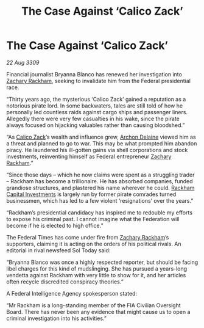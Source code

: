 :PROPERTIES:
:ID:       14e007bf-5fc0-4d28-a419-dab2e295e69d
:END:
#+title: The Case Against ‘Calico Zack’
#+filetags: :Federation:galnet:

* The Case Against ‘Calico Zack’

/22 Aug 3309/

Financial journalist Bryanna Blanco has renewed her investigation into [[id:e26683e6-6b19-4671-8676-f333bd5e8ff7][Zachary Rackham]], seeking to invalidate him from the Federal presidential race. 

“Thirty years ago, the mysterious ‘Calico Zack’ gained a reputation as a notorious pirate lord. In some backwaters, tales are still told of how he personally led countless raids against cargo ships and passenger liners. Allegedly there were very few casualties in his wake, since the pirate always focused on hijacking valuables rather than causing bloodshed.” 

“As [[id:e26683e6-6b19-4671-8676-f333bd5e8ff7][Calico Zack]]’s wealth and influence grew, [[id:7aae0550-b8ba-42cf-b52b-e7040461c96f][Archon Delaine]] viewed him as a threat and planned to go to war. This may be what prompted him abandon piracy. He laundered his ill-gotten gains via shell corporations and stock investments, reinventing himself as Federal entrepreneur [[id:e26683e6-6b19-4671-8676-f333bd5e8ff7][Zachary Rackham]].”  

“Since those days – which he now claims were spent as a struggling trader – Rackham has become a trillionaire. He has absorbed companies, funded grandiose structures, and plastered his name wherever he could. [[id:83c8d091-0fde-4836-b6bc-668b9a221207][Rackham Capital Investments]] is largely run by former pirate comrades turned businessmen, which has led to a few violent ‘resignations’ over the years.” 

“Rackham’s presidential candidacy has inspired me to redouble my efforts to expose his criminal past. I cannot imagine what the Federation will become if he is elected to high office.” 

The Federal Times has come under fire from [[id:e26683e6-6b19-4671-8676-f333bd5e8ff7][Zachary Rackham]]’s supporters, claiming it is acting on the orders of his political rivals. An editorial in rival newsfeed Sol Today said:  

“Bryanna Blanco was once a highly respected reporter, but should be facing libel charges for this kind of mudslinging. She has pursued a years-long vendetta against Rackham with very little to show for it, and her articles often recycle discredited conspiracy theories.” 

A Federal Intelligence Agency spokesperson stated:  

“Mr Rackham is a long-standing member of the FIA Civilian Oversight Board. There has never been any evidence that might cause us to open a criminal investigation into his activities.”
